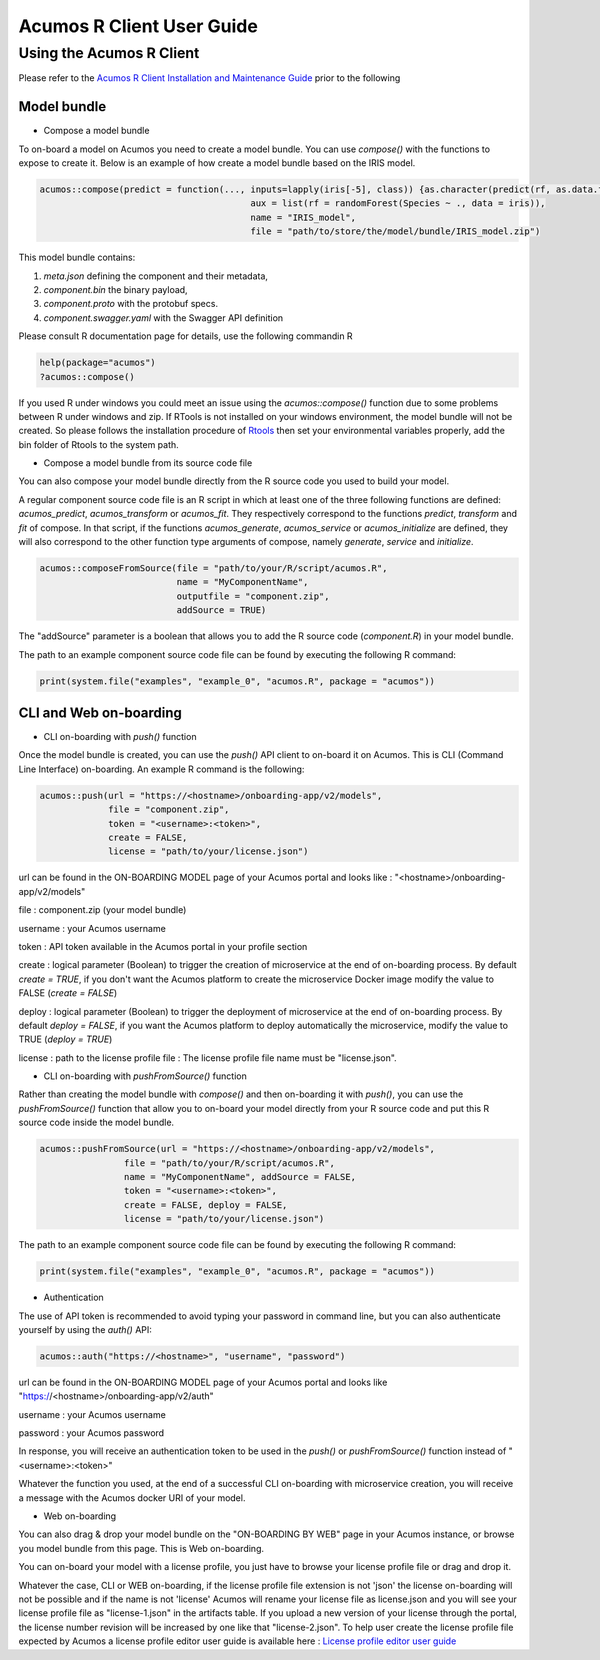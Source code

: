 .. ===============LICENSE_START=======================================================
.. Acumos
.. ===================================================================================
.. Copyright (C) 2017-2018 AT&T Intellectual Property & Tech Mahindra. All rights reserved.
.. ===================================================================================
.. This Acumos documentation file is distributed by AT&T and Tech Mahindra
.. under the Creative Commons Attribution 4.0 International License (the "License");
.. you may not use this file except in compliance with the License.
.. You may obtain a copy of the License at
..
..      http://creativecommons.org/licenses/by/4.0
..
.. This file is distributed on an "AS IS" BASIS,
.. WITHOUT WARRANTIES OR CONDITIONS OF ANY KIND, either express or implied.
.. See the License for the specific language governing permissions and
.. limitations under the License.
.. ===============LICENSE_END=========================================================
.. NOTE: THIS FILE IS LINKED TO FROM THE DOCUMENTATION PROJECT
.. IF YOU CHANGE THE LOCATION OR FILE NAME, YOU MUST UPDATE THE DOCS PROJECT INDEX.RST

==========================
Acumos R Client User Guide
==========================

Using the Acumos R Client
=========================

Please refer to the `Acumos R Client Installation and Maintenance Guide <installation-and-maintenance-guide.html>`_ prior to the following

Model bundle
------------

- Compose a model bundle

To on-board a model on Acumos you need to create a model bundle. You can use `compose()` with the functions to expose to create it. Below is an example
of how create a model bundle based on the IRIS model.

.. code-block:: bash

        acumos::compose(predict = function(..., inputs=lapply(iris[-5], class)) {as.character(predict(rf, as.data.frame(list(...))))},
                                                aux = list(rf = randomForest(Species ~ ., data = iris)),
                            		        name = "IRIS_model",
                               		        file = "path/to/store/the/model/bundle/IRIS_model.zip")

This model bundle contains:

#) *meta.json* defining the component and their metadata,
#) *component.bin* the binary payload,
#) *component.proto* with the protobuf specs.
#) *component.swagger.yaml* with the Swagger API definition

Please consult R documentation page for details, use the following commandin R

.. code-block:: bash

   help(package="acumos")
   ?acumos::compose()

If you used R under windows you could meet an issue using the `acumos::compose()` function due to some
problems between R under windows and zip. If RTools is not installed on your windows environment,
the model bundle will not be created. So please follows the installation procedure of
`Rtools <https://cran.r-project.org/bin/windows/Rtools/>`_ then set your environmental variables
properly, add the bin folder of Rtools to the system path.

- Compose a model bundle from its source code file

You can also compose your model bundle directly from the R source code you used to build your model.

A regular component source code file is an R script in which at least one of the three following functions are defined:
`acumos_predict`, `acumos_transform` or `acumos_fit`. They respectively correspond to the functions `predict`, `transform`
and `fit` of compose. In that script, if the functions `acumos_generate`, `acumos_service` or `acumos_initialize` are defined,
they will also correspond to the other function type arguments of compose, namely `generate`, `service` and `initialize`.


.. code-block:: bash

        acumos::composeFromSource(file = "path/to/your/R/script/acumos.R",
                	          name = "MyComponentName",
                	          outputfile = "component.zip",
                                  addSource = TRUE)

The "addSource" parameter is a boolean that allows you to add the R source code (*component.R*) in your model bundle.

The path to an example component source code file can be found by executing the following R command:

.. code-block:: bash

	print(system.file("examples", "example_0", "acumos.R", package = "acumos"))


CLI and Web on-boarding
-----------------------

- CLI on-boarding with `push()` function

Once the model bundle is created, you can use the `push()` API client to on-board it on Acumos. This is CLI
(Command Line Interface) on-boarding. An example R command is the following:

.. code-block:: bash

        acumos::push(url = "https://<hostname>/onboarding-app/v2/models",
                     file = "component.zip",
                     token = "<username>:<token>",
                     create = FALSE,
                     license = "path/to/your/license.json")

url can be found in the ON-BOARDING MODEL page of your Acumos portal and looks like :
"<hostname>/onboarding-app/v2/models"

file : component.zip (your model bundle)

username : your Acumos username

token : API token available in the Acumos portal in your profile section

create : logical parameter (Boolean) to trigger the creation of microservice at the end of
on-boarding process. By default `create = TRUE`, if you don't want the Acumos platform to create 
the microservice Docker image modify the value to FALSE (`create = FALSE`)

deploy : logical parameter (Boolean) to trigger the deployment of microservice at the end of
on-boarding process. By default `deploy = FALSE`, if you want the Acumos platform to deploy automatically 
the microservice, modify the value to TRUE (`deploy = TRUE`)

license : path to the license profile file : The license profile file name must be "license.json".

- CLI on-boarding with `pushFromSource()` function

Rather than creating the model bundle with `compose()` and then on-boarding it with `push()`, you can use the
`pushFromSource()` function that allow you to on-board your model directly from your R source code and put this R
source code inside the model bundle.

.. code-block:: bash

	acumos::pushFromSource(url = "https://<hostname>/onboarding-app/v2/models",
			file = "path/to/your/R/script/acumos.R",
			name = "MyComponentName", addSource = FALSE,
			token = "<username>:<token>", 
			create = FALSE, deploy = FALSE,
			license = "path/to/your/license.json")

The path to an example component source code file can be found by executing the following R command:

.. code-block:: bash

	print(system.file("examples", "example_0", "acumos.R", package = "acumos"))

- Authentication

The use of API token is recommended to avoid typing your password in command line, but you can also authenticate yourself by using the `auth()` API:

.. code-block:: bash

	acumos::auth("https://<hostname>", "username", "password")

url can be found in the ON-BOARDING MODEL page of your Acumos portal and looks like "https://<hostname>/onboarding-app/v2/auth"

username : your Acumos username

password : your Acumos password

In response, you will receive an authentication token to be used in the `push()` or `pushFromSource()` function instead of "<username>:<token>"

Whatever the function you used, at the end of a successful CLI on-boarding with microservice creation, you will receive a message with the Acumos docker URI
of your model.

- Web on-boarding

You can also drag & drop your model bundle on the "ON-BOARDING BY WEB" page in your Acumos instance,
or browse you model bundle from this page. This is Web on-boarding.

You can on-board your model with a license profile, you just have to browse your license profile file or drag and drop it.

Whatever the case, CLI or WEB on-boarding, if the license profile file extension is not 'json' the license
on-boarding will not be possible and if the name is not 'license' Acumos will rename your license
file as license.json and you will see your license profile file as "license-1.json" in the artifacts table.
If you upload a new version of your license through the portal, the license number revision will be
increased by one like that "license-2.json". To help user create the license profile file expected by Acumos
a license profile editor user guide is available here : `License profile editor user guide <../../license-manager/docs/user-guide-license-profile-editor.html>`_



